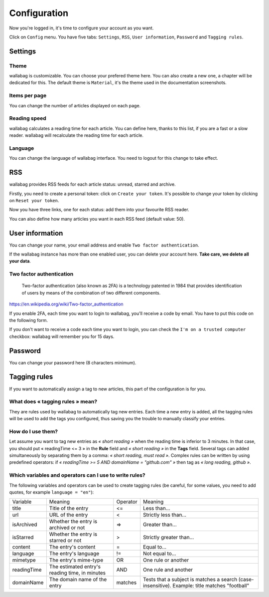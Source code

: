 Configuration
=============

Now you're logged in, it's time to configure your account as you want.

Click on ``Config`` menu. You have five tabs: ``Settings``, ``RSS``,
``User information``, ``Password`` and ``Tagging rules``.

Settings
--------

Theme
~~~~~

wallabag is customizable. You can choose your prefered theme here. You can also
create a new one, a chapter will be dedicated for this. The default theme is
``Material``, it's the theme used in the documentation screenshots.

Items per page
~~~~~~~~~~~~~~

You can change the number of articles displayed on each page.

Reading speed
~~~~~~~~~~~~~

wallabag calculates a reading time for each article. You can define here, thanks to this list, if you are
a fast or a slow reader. wallabag will recalculate the reading time for each article.

Language
~~~~~~~~

You can change the language of wallabag interface. You need to logout for this change
to take effect.

RSS
---

wallabag provides RSS feeds for each article status: unread, starred and archive.

Firstly, you need to create a personal token: click on ``Create your token``.
It's possible to change your token by clicking on ``Reset your token``.

Now you have three links, one for each status: add them into your favourite RSS reader.

You can also define how many articles you want in each RSS feed (default value: 50).

User information
----------------

You can change your name, your email address and enable ``Two factor authentication``.

If the wallabag instance has more than one enabled user, you can delete your account here. **Take care, we delete all your data**.

Two factor authentication
~~~~~~~~~~~~~~~~~~~~~~~~~

    Two-factor authentication (also known as 2FA) is a technology patented in 1984
    that provides identification of users by means of the combination of two different components.

https://en.wikipedia.org/wiki/Two-factor_authentication

If you enable 2FA, each time you want to login to wallabag, you'll receive
a code by email. You have to put this code on the following form.

.. image:: ../../img/user/2FA_form.png
    :alt: Two factor authentication
    :align: center

If you don't want to receive a code each time you want to login, you can check
the ``I'm on a trusted computer`` checkbox: wallabag will remember you for 15 days.

Password
--------

You can change your password here (8 characters minimum).

Tagging rules
-------------

If you want to automatically assign a tag to new articles, this part
of the configuration is for you.

What does « tagging rules » mean?
~~~~~~~~~~~~~~~~~~~~~~~~~~~~~~~~~

They are rules used by wallabag to automatically tag new entries.
Each time a new entry is added, all the tagging rules will be used to add
the tags you configured, thus saving you the trouble to manually classify your entries.

How do I use them?
~~~~~~~~~~~~~~~~~~

Let assume you want to tag new entries as *« short reading »* when
the reading time is inferior to 3 minutes.
In that case, you should put « readingTime <= 3 » in the **Rule** field
and *« short reading »* in the **Tags** field.
Several tags can added simultaneously by separating them by a comma: *« short reading, must read »*.
Complex rules can be written by using predefined operators:
if *« readingTime >= 5 AND domainName = "github.com" »* then tag as *« long reading, github »*.

Which variables and operators can I use to write rules?
~~~~~~~~~~~~~~~~~~~~~~~~~~~~~~~~~~~~~~~~~~~~~~~~~~~~~~~

The following variables and operators can be used to create tagging rules (be careful, for some values, you need to add quotes, for example ``language = "en"``):

===========  ==============================================  ========  ==========
Variable     Meaning                                         Operator  Meaning
-----------  ----------------------------------------------  --------  ----------
title        Title of the entry                              <=        Less than…
url          URL of the entry                                <         Strictly less than…
isArchived   Whether the entry is archived or not            =>        Greater than…
isStarred    Whether the entry is starred or not             >         Strictly greater than…
content      The entry's content                             =         Equal to…
language     The entry's language                            !=        Not equal to…
mimetype     The entry's mime-type                           OR        One rule or another
readingTime  The estimated entry's reading time, in minutes  AND       One rule and another
domainName   The domain name of the entry                    matches   Tests that a subject is matches a search (case-insensitive). Example: title matches "football"
===========  ==============================================  ========  ==========
